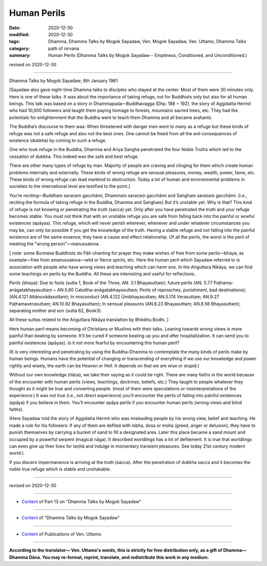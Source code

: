 =============================================
Human Perils
=============================================

:date: 2020-12-30
:modified: 2020-12-30
:tags: Dhamma, Dhamma Talks by Mogok Sayadaw, Ven. Mogok Sayadaw, Ven. Uttamo, Dhamma Talks
:category: path of nirvana
:summary: Human Perils (Dhamma Talks by Mogok Sayadaw-- Emptiness, Conditioned, and Unconditioned.)

revised on 2020-12-30

------

Dhamma Talks by Mogok Sayadaw; 8th January 1961

[Sayadaw also gave night-time Dhamma talks to disciples who stayed at the center. Most of them were 30 minutes only. Here is one of these talks. It was about the importance of taking refuge, not for Buddhists only but also for all human beings. This talk was based on a story in Dhammapada—Buddhavagga (Dhp. 188 ~ 192), the story of Aggidatta Hermit who had 10,000 followers and taught them paying homage to forests, mountains sacred trees, etc. They had the potentials for enlightenment that the Buddha went to teach them Dhamma and all became arahants.

The Buddha’s discourse to them was: When threatened with danger men went to many as a refuge but these kinds of refuge was not a safe refuge and also not the best ones. One cannot be freed from all the evil consequences of existence (dukkha) by coming to such a refuge.

One who took refuge in the Buddha, Dhamma and Ariya Saṅgha penetrated the four Noble Truths which led to the cessation of dukkha. This indeed was the safe and best refuge.

There are other many types of refuge by man. Majority of people are craving and clinging for them which create human problems internally and externally. These kinds of wrong refuge are sensual pleasures, money, wealth, power, fame, etc. These kinds of wrong refuge can lead mankind to destruction. Today a lot of human and environmental problems in societies to the international level are testified to the point.]

You’re reciting—Buddhaṃ saraṇaṃ gacchāmi, Dhammaṃ saraṇaṃ gacchāmi and Saṅghaṃ saraṇaṃ gacchāmi. (i.e., reciting the formula of taking refuge in the Buddha, Dhamma and Saṅghaṃ) But it’s unstable yet. Why is that? This kind of refuge is not knowing or penetrating the truth (sacca) yet. Only after you have penetrated the truth and your refuge becomes stable. You must not think that with an unstable refuge you are safe from falling back into the painful or woeful existences (apāyas). This refuge, which will never perish wherever, whenever and under whatever circumstances you may be, can only be possible if you get the knowledge of the truth. Having a stable refuge and not falling into the painful existence are of the same essence; they have a cause and effect relationship. Of all the perils, the worst is the peril of meeting the "wrong person"—manussatova.

[ note: some Burmese Buddhists do Pāli-chanting for prayer they make wishes of free from some perils—bhaya; as example—free from amanussatova—wild or fierce spirits, etc. Here the human peril which Sayadaw referred to is association with people who have wrong views and teaching which can harm one. In the Aṅguttara Nikāya, we can find some teachings on perils by the Buddha. All these are interesting and useful for reflections.

Perils (bhaya): Due to fools (sutta 1, Book of the Three, AN. 3.1 Bhayasuttaṃ); future perils (AN. 5.77 Paṭhama-anāgatabhayasuttaṃ ~ AN.5.80 Catuttha-anāgatabhayasuttaṃ; Perils of reproaches, punishment, bad destinations); (AN.4.121 Attānuvādasuttaṃ); In misconduct (AN.4.122 Ūmibhayasuttaṃ; AN.5.174 Verasuttaṃ; AN.9.27 Paṭhamaverasuttaṃ; AN.10.92 Bhayasuttaṃ); In sensual pleasures (AN.6.23 Bhayasuttaṃ; AN.8.56 Bhayasuttaṃ); separating mother and son (sutta 62, Book3).

All these suttas related to the Aṅguttara Nikāya translation by Bhikkhu Bodhi. ]


Here human peril means becoming of Christians or Muslims with their talks. Leaning towards wrong views is more painful than beating by someone. It’ll be cured if someone beating up you and after hospitalization. It can send you to painful existences (apāyas). Is it not more fearful by encountering this human peril?

(It is very interesting and penetrating by using the Buddha-Dhamma to contemplate the many kinds of perils make by human beings. Humans have the potential of changing or transcending of everything if we use our knowledge and power rightly and wisely, the earth can be Heaven or Hell. It depends on that we are wise or stupid.)

Without our own knowledge (ñāṇa), we take their saying as it could be right. There are many faiths in the world because of the encounter with human perils (views, teachings, doctrines, beliefs, etc.) They taught to people whatever they thought as it might be true and converting people. (most of them were speculations or misinterpretations of the experience.) It was not true (i.e., not direct experience) you’ll encounter the perils of falling into painful existences (apāya) if you believe in them. You’ll encounter apāya perils if you encounter human perils (wrong views and blind faiths). 

(Here Sayadaw told the story of Aggidatta Hermit who was misleading people by his wrong view, belief and teaching. He made a rule for his followers: If any of them are defiled with lobha, dosa or moha (greed, anger or delusion), they have to punish themselves by carrying a bucket of sand to fill a designated area. Later this place became a sand mount and occupied by a powerful serpent (magical nāga). It described worldlings has a lot of defilement. It is true that worldlings can even give up their lives for taṇhā and indulge in momentary transient pleasures. See today 21st century modern world.)

If you discern impermanence is arriving at the truth (sacca). After the penetration of dukkha sacca and it becomes the noble true refuge which is stable and unshakable.

------

revised on 2020-12-30

------

- `Content <{filename}pt13-content-of-part13%zh.rst>`__ of Part 13 on "Dhamma Talks by Mogok Sayadaw"

------

- `Content <{filename}content-of-dhamma-talks-by-mogok-sayadaw%zh.rst>`__ of "Dhamma Talks by Mogok Sayadaw"

------

- `Content <{filename}../publication-of-ven-uttamo%zh.rst>`__ of Publications of Ven. Uttamo

------

**According to the translator— Ven. Uttamo's words, this is strictly for free distribution only, as a gift of Dhamma—Dhamma Dāna. You may re-format, reprint, translate, and redistribute this work in any medium.**

..
  2020-12-30 create rst; post on 12-30